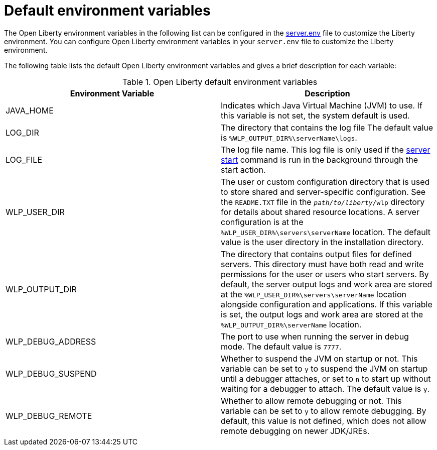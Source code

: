 // Copyright (c) 2020 IBM Corporation and others.
// Licensed under Creative Commons Attribution-NoDerivatives
// 4.0 International (CC BY-ND 4.0)
//   https://creativecommons.org/licenses/by-nd/4.0/
//
// Contributors:
//     IBM Corporation
//
:page-description: You can customize the Open Liberty environment by using specific variables
:seo-title: Default environment variables
:seo-description: You can customize the Open Liberty environment by using specific variables to support the placement of product binary files and shared resources in the read-only file systems.
:page-layout: general-reference
:page-type: general
= Default environment variables

The Open Liberty environment variables in the following list can be configured in the https://draft-openlibertyio.mybluemix.net/docs/20.0.0.10/reference/config/server-configuration-overview.html#server-env[server.env] file to customize the Liberty environment.
You can configure Open Liberty environment variables in your `server.env` file to customize the Liberty environment.

The following table lists the default Open Liberty environment variables and gives a brief description for each variable:

[%header]
.Open Liberty default environment variables
[cols="a,a",width="100%"]
|===
|Environment Variable|Description

|JAVA_HOME

| Indicates which Java Virtual Machine (JVM) to use.
  If this variable is not set, the system default is used.

|LOG_DIR

| The directory that contains the log file
  The default value is `%WLP_OUTPUT_DIR%\serverName\logs`.

|LOG_FILE

| The log file name.
  This log file is only used if the xref:reference:command/server-start.adoc[server start] command is run in the
  background through the start action.

|WLP_USER_DIR

| The user or custom configuration directory that is used to store
  shared and server-specific configuration.
  See the  `README.TXT` file in the `_path/to/liberty_/wlp` directory for details about shared resource locations.
  A server configuration is at the `%WLP_USER_DIR%\servers\serverName` location.
  The default value is the user directory in the installation directory.

|WLP_OUTPUT_DIR

| The directory that contains output files for defined servers.
  This directory must have both read and write permissions for
  the user or users who start servers.
  By default, the server output logs and work area are stored
  at the `%WLP_USER_DIR%\servers\serverName` location
  alongside configuration and applications.
  If this variable is set, the output logs and work area
  are stored at the `%WLP_OUTPUT_DIR%\serverName` location.

|WLP_DEBUG_ADDRESS

| The port to use when running the server in debug mode.
  The default value is `7777`.

| WLP_DEBUG_SUSPEND

| Whether to suspend the JVM on startup or not. This variable can be
  set to `y` to suspend the JVM on startup until a debugger attaches,
  or set to `n` to start up without waiting for a debugger to attach.
  The default value is `y`.

| WLP_DEBUG_REMOTE

| Whether to allow remote debugging or not. This variable can be set
  to `y` to allow remote debugging. By default, this value is not
  defined, which does not allow remote debugging on newer JDK/JREs.
